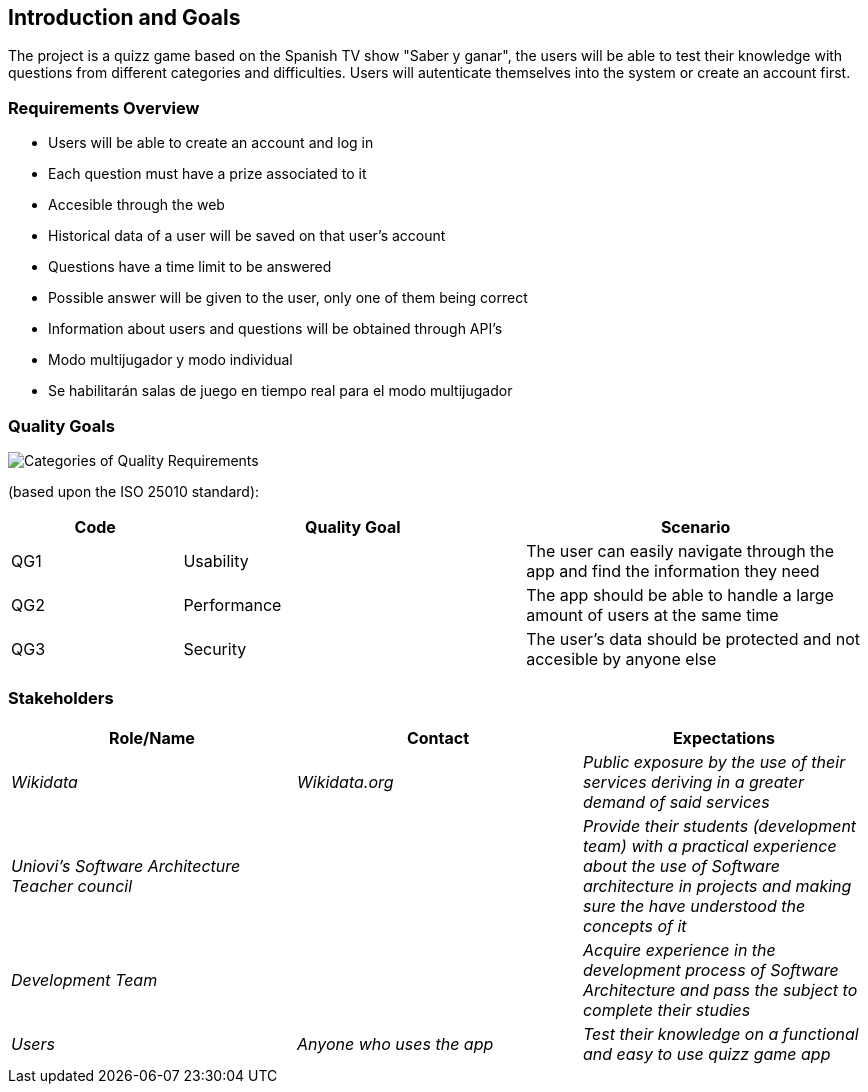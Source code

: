 ifndef::imagesdir[:imagesdir: ../images]

[[section-introduction-and-goals]]
== Introduction and Goals

The project is a quizz game based on the Spanish TV show "Saber y ganar", the users will be able to test their knowledge with questions from different categories and difficulties. Users will autenticate themselves into the system or create an account first.

=== Requirements Overview

* Users will be able to create an account and log in
* Each question must have a prize associated to it
* Accesible through the web
* Historical data of a user will be saved on that user's account
* Questions have a time limit to be answered
* Possible answer will be given to the user, only one of them being correct
* Information about users and questions will be obtained through API's
* Modo multijugador y modo individual
* Se habilitarán salas de juego en tiempo real para el modo multijugador


=== Quality Goals

//This table is just a placeholder, replace it with real quality goals once discussed !!!

image::01_2_iso-25010-topics-EN.drawio.png["Categories of Quality Requirements"]

(based upon the ISO 25010 standard):
[options="header",cols="1,2,2"]
|===
|Code|Quality Goal|Scenario
|QG1|Usability|The user can easily navigate through the app and find the information they need
|QG2|Performance|The app should be able to handle a large amount of users at the same time
|QG3|Security|The user's data should be protected and not accesible by anyone else
|===


=== Stakeholders

[options="header"]
|===
|Role/Name|Contact|Expectations
| _Wikidata_ | _Wikidata.org_ | _Public exposure by the use of their services deriving in a greater demand of said services_
| _Uniovi's Software Architecture Teacher council_ | | _Provide their students (development team) with a practical experience about the use of Software architecture in projects and making sure the have understood the concepts of it_
|_Development Team_||_Acquire experience in the development process of Software Architecture and pass the subject to complete their studies_
|_Users_|_Anyone who uses the app_|_Test their knowledge on a functional and easy to use quizz game app_
|===